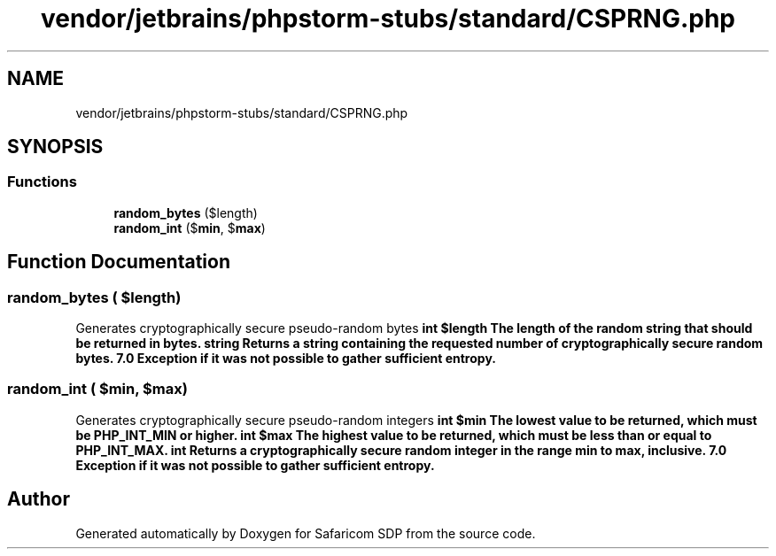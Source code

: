 .TH "vendor/jetbrains/phpstorm-stubs/standard/CSPRNG.php" 3 "Sat Sep 26 2020" "Safaricom SDP" \" -*- nroff -*-
.ad l
.nh
.SH NAME
vendor/jetbrains/phpstorm-stubs/standard/CSPRNG.php
.SH SYNOPSIS
.br
.PP
.SS "Functions"

.in +1c
.ti -1c
.RI "\fBrandom_bytes\fP ($length)"
.br
.ti -1c
.RI "\fBrandom_int\fP ($\fBmin\fP, $\fBmax\fP)"
.br
.in -1c
.SH "Function Documentation"
.PP 
.SS "random_bytes ( $length)"
Generates cryptographically secure pseudo-random bytes \fBint $length The length of the random string that should be returned in bytes\&.  string Returns a string containing the requested number of cryptographically secure random bytes\&.  7\&.0  Exception if it was not possible to gather sufficient entropy\&. \fP
.SS "random_int ( $min,  $max)"
Generates cryptographically secure pseudo-random integers \fBint $min The lowest value to be returned, which must be PHP_INT_MIN or higher\&.  int $max The highest value to be returned, which must be less than or equal to PHP_INT_MAX\&.  int Returns a cryptographically secure random integer in the range min to max, inclusive\&.  7\&.0  Exception if it was not possible to gather sufficient entropy\&. \fP
.SH "Author"
.PP 
Generated automatically by Doxygen for Safaricom SDP from the source code\&.
